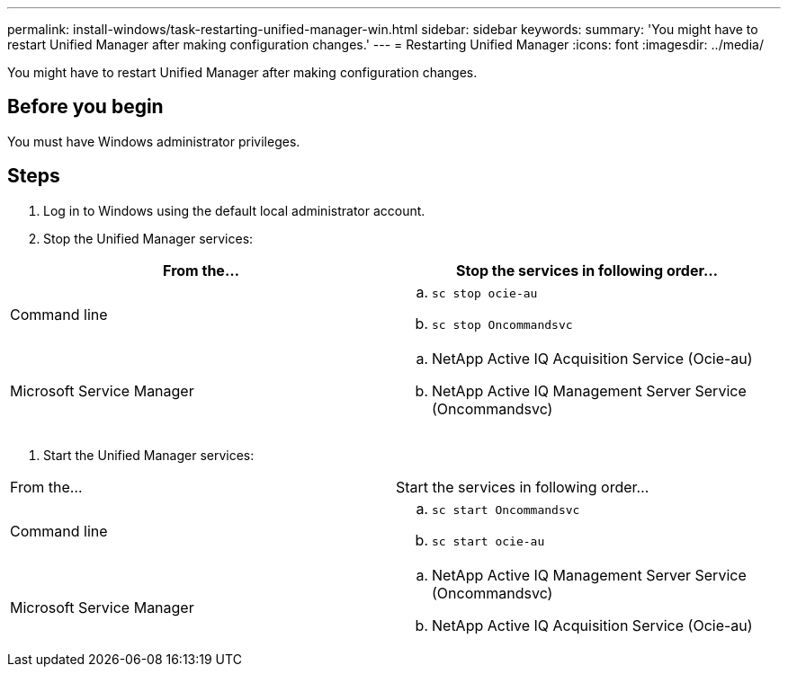 ---
permalink: install-windows/task-restarting-unified-manager-win.html
sidebar: sidebar
keywords: 
summary: 'You might have to restart Unified Manager after making configuration changes.'
---
= Restarting Unified Manager
:icons: font
:imagesdir: ../media/

[.lead]
You might have to restart Unified Manager after making configuration changes.

== Before you begin

You must have Windows administrator privileges.

== Steps

. Log in to Windows using the default local administrator account.
. Stop the Unified Manager services:

[cols="2*",options="header"]
|===
| From the...| Stop the services in following order...
a|
Command line
a|

 .. `sc stop ocie-au`
 .. `sc stop Oncommandsvc`

a|
Microsoft Service Manager
a|

 .. NetApp Active IQ Acquisition Service (Ocie-au)
 .. NetApp Active IQ Management Server Service (Oncommandsvc)


|===

. Start the Unified Manager services:

|===
| From the...| Start the services in following order...
a|
Command line
a|

 .. `sc start Oncommandsvc`
 .. `sc start ocie-au`

a|
Microsoft Service Manager
a|

 .. NetApp Active IQ Management Server Service (Oncommandsvc)
 .. NetApp Active IQ Acquisition Service (Ocie-au)


|===
